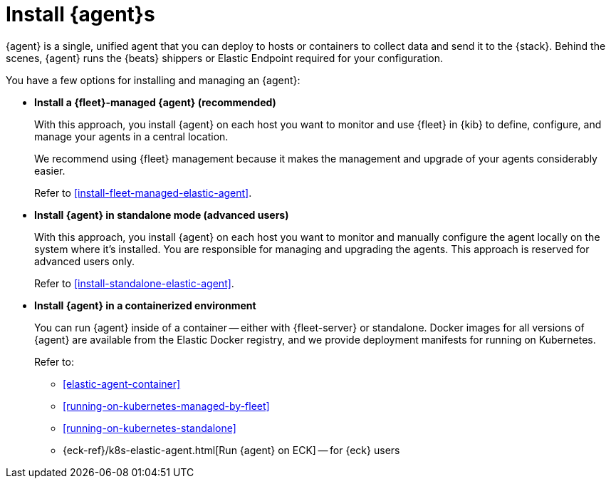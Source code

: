 [[elastic-agent-installation]]
[role="xpack"]

= Install {agent}s

// tag::agent-install-intro[]
{agent} is a single, unified agent that you can deploy to hosts or containers to
collect data and send it to the {stack}. Behind the scenes, {agent} runs the
{beats} shippers or Elastic Endpoint required for your configuration.
// end::agent-install-intro[]

You have a few options for installing and managing an {agent}:

* **Install a {fleet}-managed {agent} (recommended)**
+
With this approach, you install {agent} on each host you want to monitor and
use {fleet} in {kib} to define, configure, and manage your agents in a central
location.
+
We recommend using {fleet} management because it makes the management and
upgrade of your agents considerably easier. 
+
Refer to <<install-fleet-managed-elastic-agent>>.

* **Install {agent} in standalone mode (advanced users)**
+
With this approach, you install {agent} on each host you want to monitor and
manually configure the agent locally on the system where it’s installed. You are
responsible for managing and upgrading the agents. This approach is reserved
for advanced users only.
+
Refer to <<install-standalone-elastic-agent>>.

*  **Install {agent} in a containerized environment**
+
You can run {agent} inside of a container -- either with {fleet-server} or
standalone. Docker images for all versions of {agent} are available from the
Elastic Docker registry, and we provide deployment manifests for running on
Kubernetes.
+
Refer to:
+
--
* <<elastic-agent-container>>
* <<running-on-kubernetes-managed-by-fleet>>
* <<running-on-kubernetes-standalone>>
* {eck-ref}/k8s-elastic-agent.html[Run {agent} on ECK] -- for {eck} users
--

